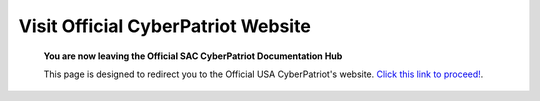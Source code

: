 **Visit Official CyberPatriot Website**
=============================================================

   **You are now leaving the Official SAC CyberPatriot Documentation Hub**
   
   
   .. image:: https://raw.githubusercontent.com/natt96z/cybersac/main/docs/img/4978b5.png
   
   This page is designed to redirect you to the Official USA CyberPatriot's website. `Click this link to proceed!`_.
   
   .. _Click this link to proceed!: https://www.uscyberpatriot.org/home
   
